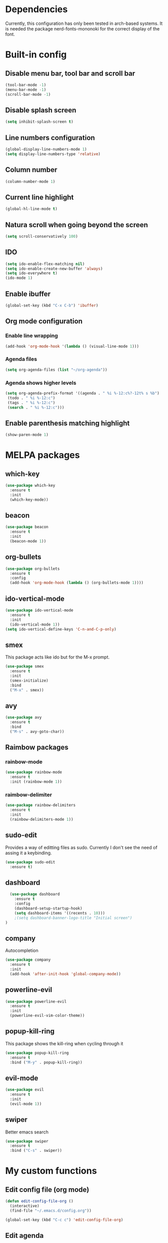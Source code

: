 * Dependencies
Currently, this configuration has only been tested in arch-based systems. It is needed the package nerd-fonts-mononoki for the correct display of the font.
* Built-in config
** Disable menu bar, tool bar and scroll bar
#+begin_src emacs-lisp
(tool-bar-mode -1)
(menu-bar-mode -1)
(scroll-bar-mode -1)
#+end_src

** Disable splash screen
#+begin_src emacs-lisp
(setq inhibit-splash-screen t)
#+end_src

** Line numbers configuration
#+begin_src emacs-lisp
(global-display-line-numbers-mode 1)
(setq display-line-numbers-type 'relative)
#+end_src

** Column number
#+begin_src emacs-lisp
(column-number-mode 1)
#+end_src
** Current line highlight
#+begin_src emacs-lisp
(global-hl-line-mode t)
#+end_src

** Natura scroll when going beyond the screen
#+begin_src emacs-lisp
(setq scroll-conservatively 100)
#+end_src

** IDO
#+begin_src emacs-lisp
  (setq ido-enable-flex-matching nil)
  (setq ido-enable-create-new-buffer 'always)
  (setq ido-everywhere t)
  (ido-mode 1)
#+end_src
** Enable ibuffer
#+begin_src emacs-lisp
  (global-set-key (kbd "C-x C-b") 'ibuffer)
#+end_src
** Org mode configuration
*** Enable line wrapping
#+begin_src emacs-lisp
  (add-hook 'org-mode-hook '(lambda () (visual-line-mode 1)))
#+end_src
*** Agenda files
#+begin_src emacs-lisp
  (setq org-agenda-files (list "~/org-agenda"))
#+end_src
*** Agenda shows higher levels
#+begin_src emacs-lisp
  (setq org-agenda-prefix-format '((agenda . " %i %-12:c%?-12t% s %b")
   (todo . " %i %-12:c")
   (tags . " %i %-12:c")
   (search . " %i %-12:c")))
#+end_src
** Enable parenthesis matching highlight
   #+begin_src emacs-lisp
     (show-paren-mode 1)
   #+end_src
* MELPA packages
** which-key
#+begin_src emacs-lisp
(use-package which-key
  :ensure t
  :init
  (which-key-mode))
#+end_src

** beacon
#+begin_src emacs-lisp
(use-package beacon
  :ensure t
  :init
  (beacon-mode 1))
#+end_src
** org-bullets
#+begin_src emacs-lisp
  (use-package org-bullets
    :ensure t
    :config
    (add-hook 'org-mode-hook (lambda () (org-bullets-mode 1))))
#+end_src
** ido-vertical-mode
#+begin_src emacs-lisp
  (use-package ido-vertical-mode
    :ensure t
    :init
    (ido-vertical-mode 1))
  (setq ido-vertical-define-keys 'C-n-and-C-p-only)
#+end_src
** smex
This package acts like ido but for the M-x prompt.
#+begin_src emacs-lisp
  (use-package smex
    :ensure t
    :init
    (smex-initialize)
    :bind
    ("M-x" . smex))
#+end_src
** avy
#+begin_src emacs-lisp
  (use-package avy
    :ensure t
    :bind
    ("M-s" . avy-goto-char))
#+end_src
** Raimbow packages
*** rainbow-mode
#+begin_src emacs-lisp
  (use-package rainbow-mode
    :ensure t
    :init (rainbow-mode 1))
#+end_src
*** raimbow-delimiter
#+begin_src emacs-lisp
  (use-package rainbow-delimiters
    :ensure t
    :init
    (rainbow-delimiters-mode 1))
#+end_src
** sudo-edit
Provides a way of editting files as sudo. Currently I don't see the need of assing it a keybinding.
#+begin_src emacs-lisp
  (use-package sudo-edit
    :ensure t)
#+end_src
** dashboard
#+begin_src emacs-lisp
  (use-package dashboard
    :ensure t
    :config
    (dashboard-setup-startup-hook)
    (setq dashboard-items '((recents . 10)))
    ;(setq dashboard-banner-logo-title "Initial screen")
)
#+end_src
** company
Autocompletion
#+begin_src emacs-lisp
  (use-package company
    :ensure t
    :init
    (add-hook 'after-init-hook 'global-company-mode))
#+end_src
** powerline-evil
#+begin_src emacs-lisp
  (use-package powerline-evil
    :ensure t
    :init
    (powerline-evil-vim-color-theme))
#+end_src
** popup-kill-ring
This package shows the kill-ring when cycling through it
#+begin_src emacs-lisp
  (use-package popup-kill-ring
    :ensure t
    :bind ("M-y" . popup-kill-ring))
#+end_src
** evil-mode
#+begin_src emacs-lisp
  (use-package evil
    :ensure t
    :init
    (evil-mode 1))
#+end_src
** swiper
Better emacs search
#+begin_src emacs-lisp
  (use-package swiper
    :ensure t
    :bind ("C-s" . swiper))
#+end_src
* My custom functions
** Edit config file (org mode)
#+begin_src emacs-lisp
  (defun edit-config-file-org ()
    (interactive)
    (find-file "~/.emacs.d/config.org"))

  (global-set-key (kbd "C-c c") 'edit-config-file-org)
#+end_src
** Edit agenda
#+begin_src emacs-lisp
  (defun edit-my-org-agenda ()
    (interactive)
    (find-file "~/org-agenda/universidad.org"))

  (global-set-key (kbd "C-c a") 'edit-my-org-agenda)
  (global-set-key (kbd "C-c A") 'org-agenda)
#+end_src
** Reload config file
#+begin_src emacs-lisp
  (defun config-reload ()
    (interactive)
    (org-babel-load-file (expand-file-name "~/.emacs.d/config.org")))

  (global-set-key (kbd "C-c r") 'config-reload)
#+end_src
** Split windows
When making a vertical or horizontal split, the cursor will follow and make the new window the active one
#+begin_src emacs-lisp
  (defun split-and-follow-horizontally ()
    (interactive)
    (split-window-below)
    (balance-windows)
    (other-window 1))

  (global-set-key (kbd "C-x 2") 'split-and-follow-horizontally)

  (defun split-and-follow-vertically ()
    (interactive)
    (split-window-right)
    (balance-windows)
    (other-window 1))

  (global-set-key (kbd "C-x 3") 'split-and-follow-vertically)

#+end_src
** kill current buffer
#+begin_src emacs-lisp
  (defun kill-current-buffer ()
    (interactive)
    (kill-buffer (current-buffer)))

  (global-set-key (kbd "C-x k") 'kill-current-buffer)
#+end_src

